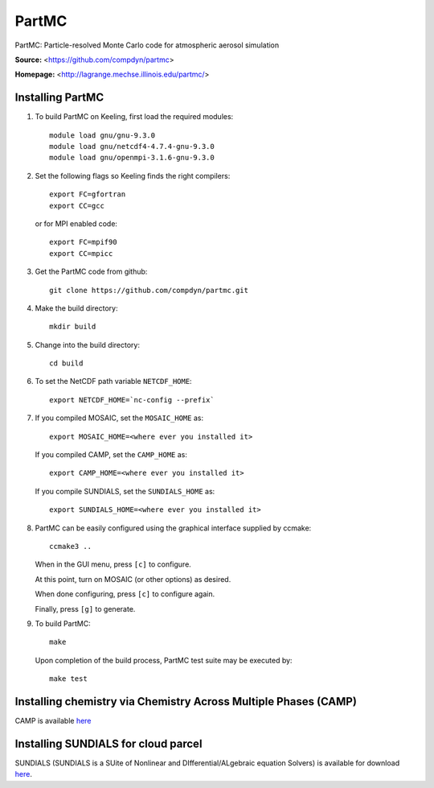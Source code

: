 PartMC
======

PartMC: Particle-resolved Monte Carlo code for atmospheric aerosol simulation

**Source:** <https://github.com/compdyn/partmc>

**Homepage:** <http://lagrange.mechse.illinois.edu/partmc/>


Installing PartMC
-----------------

1. To build PartMC on Keeling, first load the required modules::

    module load gnu/gnu-9.3.0
    module load gnu/netcdf4-4.7.4-gnu-9.3.0
    module load gnu/openmpi-3.1.6-gnu-9.3.0

2. Set the following flags so Keeling finds the right compilers::

    export FC=gfortran
    export CC=gcc

   or for MPI enabled code::

    export FC=mpif90
    export CC=mpicc

3. Get the PartMC code from github::

    git clone https://github.com/compdyn/partmc.git

4. Make the build directory::

    mkdir build

5. Change into the build directory::

    cd build

6. To set the NetCDF path variable ``NETCDF_HOME``::

    export NETCDF_HOME=`nc-config --prefix`

7. If you compiled MOSAIC, set the ``MOSAIC_HOME`` as::

    export MOSAIC_HOME=<where ever you installed it>

   If you compiled CAMP, set the ``CAMP_HOME`` as::

    export CAMP_HOME=<where ever you installed it>    

   If you compile SUNDIALS, set the ``SUNDIALS_HOME`` as::

    export SUNDIALS_HOME=<where ever you installed it>

8. PartMC can be easily configured using the graphical interface supplied by ccmake::

    ccmake3 ..

   When in the GUI menu, press ``[c]`` to configure.

   At this point, turn on MOSAIC (or other options) as desired.

   When done configuring, press ``[c]`` to configure again.

   Finally, press ``[g]`` to generate.

9. To build PartMC::

    make

   Upon completion of the build process, PartMC test suite may be executed by::

    make test

Installing chemistry via Chemistry Across Multiple Phases (CAMP)
----------------------------------------------------------------

CAMP is available `here <https://github.com/open-atmos/camp>`_

Installing SUNDIALS for cloud parcel
------------------------------------

SUNDIALS (SUNDIALS is a SUite of Nonlinear and DIfferential/ALgebraic equation Solvers)
is available for download `here <https://computing.llnl.gov/projects/sundials/sundials-software>`_.
